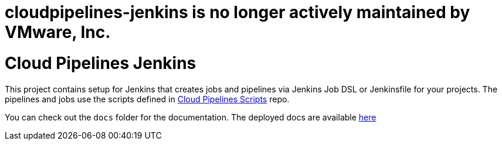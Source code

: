 # cloudpipelines-jenkins is no longer actively maintained by VMware, Inc.

= Cloud Pipelines Jenkins

This project contains setup for Jenkins that creates jobs and pipelines
via Jenkins Job DSL or Jenkinsfile for your projects. The pipelines and
jobs use the scripts defined in
https://cloud.spring.io/cloudpipelines-scripts/[Cloud Pipelines Scripts] repo.

You can check out the `docs` folder for the documentation. The deployed docs are available https://cloud.spring.io/cloudpipelines-jenkins/[here]
